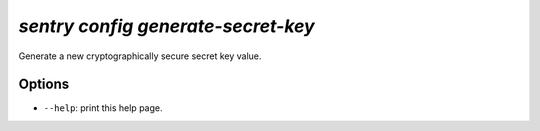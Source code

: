 `sentry config generate-secret-key`
-----------------------------------

Generate a new cryptographically secure secret key value.

Options
```````

- ``--help``: print this help page.
